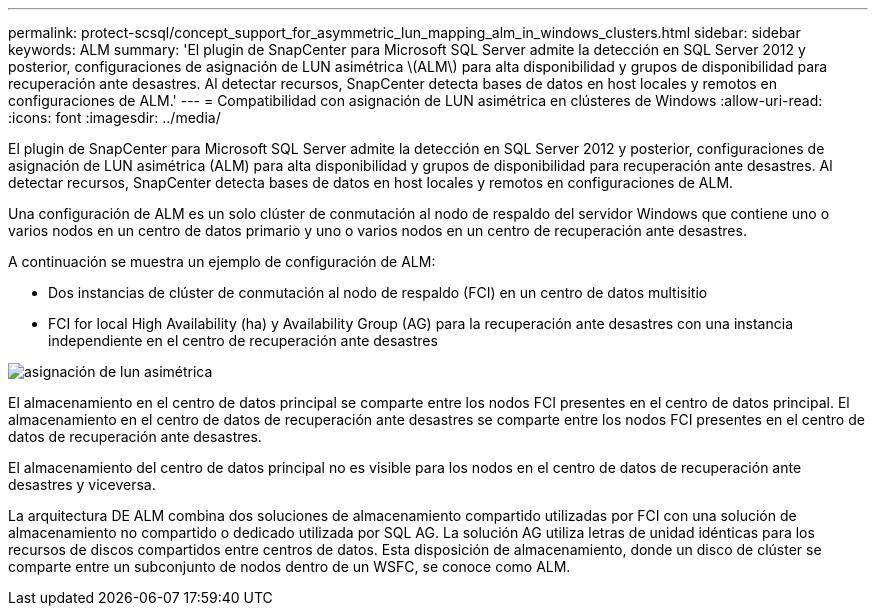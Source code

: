 ---
permalink: protect-scsql/concept_support_for_asymmetric_lun_mapping_alm_in_windows_clusters.html 
sidebar: sidebar 
keywords: ALM 
summary: 'El plugin de SnapCenter para Microsoft SQL Server admite la detección en SQL Server 2012 y posterior, configuraciones de asignación de LUN asimétrica \(ALM\) para alta disponibilidad y grupos de disponibilidad para recuperación ante desastres. Al detectar recursos, SnapCenter detecta bases de datos en host locales y remotos en configuraciones de ALM.' 
---
= Compatibilidad con asignación de LUN asimétrica en clústeres de Windows
:allow-uri-read: 
:icons: font
:imagesdir: ../media/


[role="lead"]
El plugin de SnapCenter para Microsoft SQL Server admite la detección en SQL Server 2012 y posterior, configuraciones de asignación de LUN asimétrica (ALM) para alta disponibilidad y grupos de disponibilidad para recuperación ante desastres. Al detectar recursos, SnapCenter detecta bases de datos en host locales y remotos en configuraciones de ALM.

Una configuración de ALM es un solo clúster de conmutación al nodo de respaldo del servidor Windows que contiene uno o varios nodos en un centro de datos primario y uno o varios nodos en un centro de recuperación ante desastres.

A continuación se muestra un ejemplo de configuración de ALM:

* Dos instancias de clúster de conmutación al nodo de respaldo (FCI) en un centro de datos multisitio
* FCI for local High Availability (ha) y Availability Group (AG) para la recuperación ante desastres con una instancia independiente en el centro de recuperación ante desastres


image::../media/asymmetric_lun_mapping_diagram.gif[asignación de lun asimétrica]

El almacenamiento en el centro de datos principal se comparte entre los nodos FCI presentes en el centro de datos principal. El almacenamiento en el centro de datos de recuperación ante desastres se comparte entre los nodos FCI presentes en el centro de datos de recuperación ante desastres.

El almacenamiento del centro de datos principal no es visible para los nodos en el centro de datos de recuperación ante desastres y viceversa.

La arquitectura DE ALM combina dos soluciones de almacenamiento compartido utilizadas por FCI con una solución de almacenamiento no compartido o dedicado utilizada por SQL AG. La solución AG utiliza letras de unidad idénticas para los recursos de discos compartidos entre centros de datos. Esta disposición de almacenamiento, donde un disco de clúster se comparte entre un subconjunto de nodos dentro de un WSFC, se conoce como ALM.
